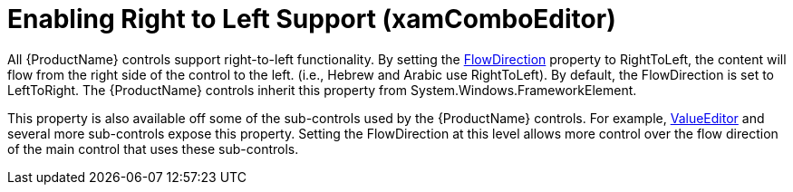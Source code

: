 ﻿////
|metadata|
{
    "name": "xamcomboeditor-enabling-right-to-left-support",
    "tags": ["How Do I"],
    "controlName": ["xamComboEditor"],
    "guid": "a38d2081-5632-417f-941a-10cf0bae8c51",
    "buildFlags": [],
    "createdOn": "2015-09-24T13:13:06.305845Z"
}
|metadata|
////

= Enabling Right to Left Support (xamComboEditor)

All {ProductName} controls support right-to-left functionality. By setting the link:{ApiPlatform}datapresenter.v{ProductVersion}~infragistics.windows.datapresenter.xamdatagrid.html[FlowDirection] property to RightToLeft, the content will flow from the right side of the control to the left. (i.e., Hebrew and Arabic use RightToLeft). By default, the FlowDirection is set to LeftToRight. The {ProductName} controls inherit this property from System.Windows.FrameworkElement.

This property is also available off some of the sub-controls used by the {ProductName} controls. For example, link:{ApiPlatform}editors.v{ProductVersion}~infragistics.windows.editors.valueeditor.html[ValueEditor] and several more sub-controls expose this property. Setting the FlowDirection at this level allows more control over the flow direction of the main control that uses these sub-controls.